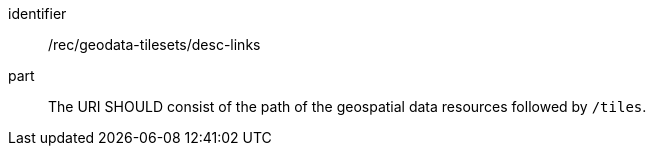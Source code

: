 [[rec_geodata-tilesets_desc-links]]
////
[width="90%",cols="2,6a"]
|===
^|*Recommendation {counter:rec-id}* |*/rec/geodata-tilesets/desc-links*
^|B | The URI SHOULD consist of the path of the geospatial data resources followed by `/tiles`.
|===
////

[recommendation]
====
[%metadata]
identifier:: /rec/geodata-tilesets/desc-links
part:: The URI SHOULD consist of the path of the geospatial data resources followed by `/tiles`.
====
